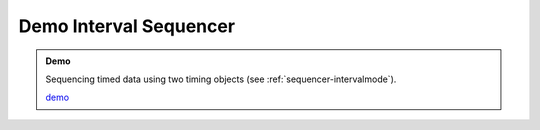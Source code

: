 ..  _interval-sequencer:

========================================================================
Demo Interval Sequencer
========================================================================

.. admonition:: Demo

    Sequencing timed data using two timing objects (see :ref:`sequencer-intervalmode`). 

    .. raw:: html
        :file: ../demoes/interval_sequencer.html

    `demo <../_static/interval_sequencer.html>`_